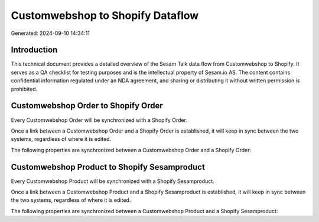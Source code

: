 =================================
Customwebshop to Shopify Dataflow
=================================

Generated: 2024-09-10 14:34:11

Introduction
------------

This technical document provides a detailed overview of the Sesam Talk data flow from Customwebshop to Shopify. It serves as a QA checklist for testing purposes and is the intellectual property of Sesam.io AS. The content contains confidential information regulated under an NDA agreement, and sharing or distributing it without written permission is prohibited.

Customwebshop Order to Shopify Order
------------------------------------
Every Customwebshop Order will be synchronized with a Shopify Order.

Once a link between a Customwebshop Order and a Shopify Order is established, it will keep in sync between the two systems, regardless of where it is edited.

The following properties are synchronized between a Customwebshop Order and a Shopify Order:

.. list-table::
   :header-rows: 1

   * - Customwebshop Order Property
     - Shopify Order Property
     - Shopify Data Type


Customwebshop Product to Shopify Sesamproduct
---------------------------------------------
Every Customwebshop Product will be synchronized with a Shopify Sesamproduct.

Once a link between a Customwebshop Product and a Shopify Sesamproduct is established, it will keep in sync between the two systems, regardless of where it is edited.

The following properties are synchronized between a Customwebshop Product and a Shopify Sesamproduct:

.. list-table::
   :header-rows: 1

   * - Customwebshop Product Property
     - Shopify Sesamproduct Property
     - Shopify Data Type

